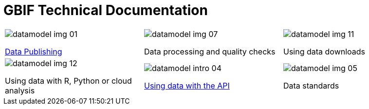 = GBIF Technical Documentation

[cols="3*^.<1a",frame=none,grid=none,stripes=none]
|===
|image::datamodel-img-01.jpg[]
xref:ipt::index.adoc[Data Publishing]
|image::datamodel-img-07.jpg[]
Data processing and quality checks
|image::datamodel-img-11.jpg[]
Using data downloads
|image::datamodel-img-12.jpg[]
Using data with R, Python or cloud analysis
|image::datamodel-intro-04.jpg[]
xref:openapi::index.adoc[Using data with the API]
|image::datamodel-img-05.jpg[]
Data standards
|===
